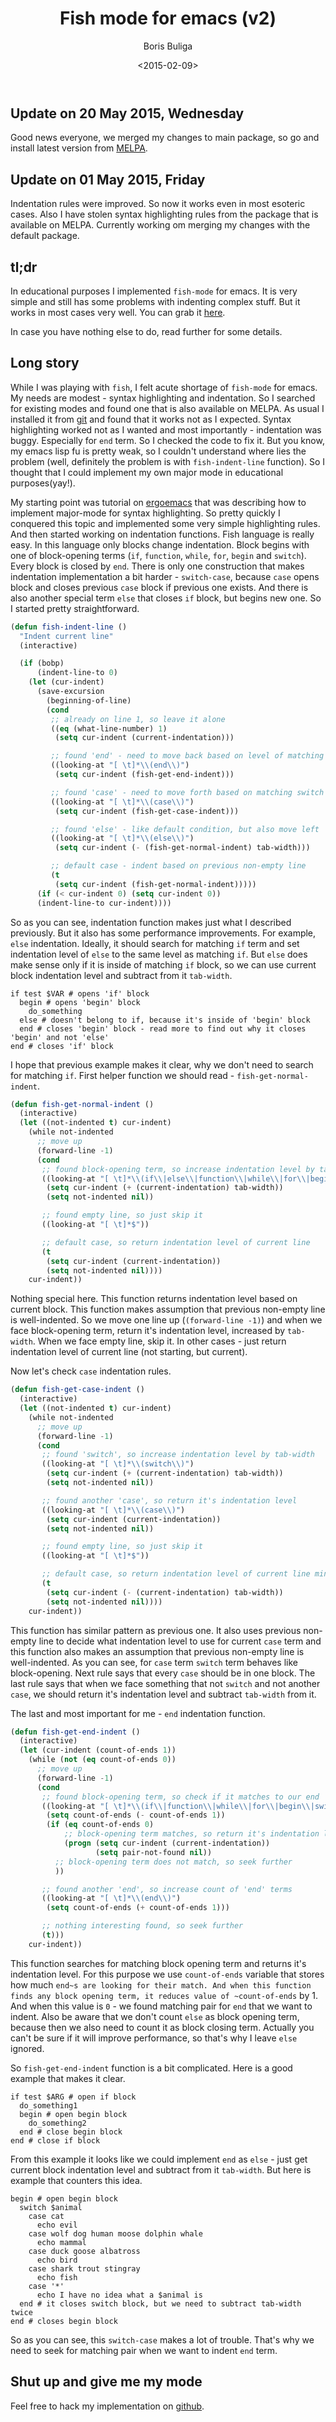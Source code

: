 #+TITLE:        Fish mode for emacs (v2)
#+AUTHOR:       Boris Buliga
#+EMAIL:        d12frosted@icloud.com
#+DATE:         <2015-02-09>
#+STARTUP:      showeverything

** Update on 20 May 2015, Wednesday

Good news everyone, we merged my changes to main package, so go and install latest version from [[http://melpa.org/#/fish-mode][MELPA]].

** Update on 01 May 2015, Friday

Indentation rules were improved. So now it works even in most esoteric cases. Also I have stolen syntax highlighting rules from the package that is available on MELPA. Currently working om merging my changes with the default package.

** tl;dr

In educational purposes I implemented ~fish-mode~ for emacs. It is very simple and still has some problems with indenting complex stuff. But it works in most cases very well. You can grab it [[https://github.com/d12frosted/fish-mode][here]].

In case you have nothing else to do, read further for some details.

** Long story

While I was playing with ~fish~, I felt acute shortage of ~fish-mode~ for emacs. My needs are modest - syntax highlighting and indentation. So I searched for existing modes and found one that is also available on MELPA. As usual I installed it from [[https://github.com/wwwjfy/emacs-fish][git]] and found that it works not as I expected. Syntax highlighting worked not as I wanted and most importantly - indentation was buggy. Especially for ~end~ term. So I checked the code to fix it. But you know, my emacs lisp fu is pretty weak, so I couldn't understand where lies the problem (well, definitely the problem is with ~fish-indent-line~ function). So I thought that I could implement my own major mode in educational purposes(yay!).

#+BEGIN_HTML
<div class="figure">
<img src="../images/1423468417-fish-mode.png">
</div>
#+END_HTML

My starting point was tutorial on [[http://ergoemacs.org/emacs/elisp_syntax_coloring.html][ergoemacs]] that was describing how to implement major-mode for syntax highlighting. So pretty quickly I conquered this topic and implemented some very simple highlighting rules. And then started working on indentation functions. Fish language is really easy. In this language only blocks change indentation. Block begins with one of block-opening terms (~if~, ~function~, ~while~, ~for~, ~begin~ and ~switch~). Every block is closed by ~end~. There is only one construction that makes indentation implementation a bit harder - ~switch-case~, because ~case~ opens block and closes previous ~case~ block if previous one exists. And there is also another special term ~else~ that closes ~if~ block, but begins new one. So I started pretty straightforward.

#+BEGIN_SRC emacs-lisp
(defun fish-indent-line ()
  "Indent current line"
  (interactive)

  (if (bobp)
      (indent-line-to 0)
    (let (cur-indent)
      (save-excursion
        (beginning-of-line)
        (cond
         ;; already on line 1, so leave it alone
         ((eq (what-line-number) 1)
          (setq cur-indent (current-indentation)))

         ;; found 'end' - need to move back based on level of matching pair
         ((looking-at "[ \t]*\\(end\\)")
          (setq cur-indent (fish-get-end-indent)))

         ;; found 'case' - need to move forth based on matching switch
         ((looking-at "[ \t]*\\(case\\)")
          (setq cur-indent (fish-get-case-indent)))

         ;; found 'else' - like default condition, but also move left
         ((looking-at "[ \t]*\\(else\\)")
          (setq cur-indent (- (fish-get-normal-indent) tab-width)))

         ;; default case - indent based on previous non-empty line
         (t
          (setq cur-indent (fish-get-normal-indent)))))
      (if (< cur-indent 0) (setq cur-indent 0))
      (indent-line-to cur-indent))))
#+END_SRC

So as you can see, indentation function makes just what I described previously. But it also has some performance improvements. For example, ~else~ indentation. Ideally, it should search for matching ~if~ term and set indentation level of ~else~ to the same level as matching ~if~. But ~else~ does make sense only if it is inside of matching ~if~ block, so we can use current block indentation level and subtract from it ~tab-width~.

#+BEGIN_SRC fish
if test $VAR # opens 'if' block
  begin # opens 'begin' block
    do_something
  else # doesn't belong to if, because it's inside of 'begin' block
  end # closes 'begin' block - read more to find out why it closes 'begin' and not 'else'
end # closes 'if' block
#+END_SRC

I hope that previous example makes it clear, why we don't need to search for matching ~if~. First helper function we should read - ~fish-get-normal-indent~.

#+BEGIN_SRC emacs-lisp
(defun fish-get-normal-indent ()
  (interactive)
  (let ((not-indented t) cur-indent)
    (while not-indented
      ;; move up
      (forward-line -1)
      (cond
       ;; found block-opening term, so increase indentation level by tab-width
       ((looking-at "[ \t]*\\(if\\|else\\|function\\|while\\|for\\|begin\\|switch\\|case\\)")
        (setq cur-indent (+ (current-indentation) tab-width))
        (setq not-indented nil))

       ;; found empty line, so just skip it
       ((looking-at "[ \t]*$"))

       ;; default case, so return indentation level of current line
       (t
        (setq cur-indent (current-indentation))
        (setq not-indented nil))))
    cur-indent))
#+END_SRC

Nothing special here. This function returns indentation level based on current block. This function makes assumption that previous non-empty line is well-indented. So we move one line up (~(forward-line -1)~) and when we face block-opening term, return it's indentation level, increased by ~tab-width~. When we face empty line, skip it. In other cases - just return indentation level of current line (not starting, but current).

Now let's check ~case~ indentation rules.

#+BEGIN_SRC emacs-lisp
(defun fish-get-case-indent ()
  (interactive)
  (let ((not-indented t) cur-indent)
    (while not-indented
      ;; move up
      (forward-line -1)
      (cond
       ;; found 'switch', so increase indentation level by tab-width
       ((looking-at "[ \t]*\\(switch\\)")
        (setq cur-indent (+ (current-indentation) tab-width))
        (setq not-indented nil))

       ;; found another 'case', so return it's indentation level
       ((looking-at "[ \t]*\\(case\\)")
        (setq cur-indent (current-indentation))
        (setq not-indented nil))

       ;; found empty line, so just skip it
       ((looking-at "[ \t]*$"))

       ;; default case, so return indentation level of current line minus tab-width
       (t
        (setq cur-indent (- (current-indentation) tab-width))
        (setq not-indented nil))))
    cur-indent))
#+END_SRC

This function has similar pattern as previous one. It also uses previous non-empty line to decide what indentation level to use for current ~case~ term and this function also makes an assumption that previous non-empty line is well-indented. As you can see, for ~case~ term ~switch~ term behaves like block-opening. Next rule says that every ~case~ should be in one block. The last rule says that when we face something that not ~switch~ and not another ~case~, we should return it's indentation level and subtract ~tab-width~ from it.

The last and most important for me - ~end~ indentation function.

#+BEGIN_SRC emacs-lisp
(defun fish-get-end-indent ()
  (interactive)
  (let (cur-indent (count-of-ends 1))
    (while (not (eq count-of-ends 0))
      ;; move up
      (forward-line -1)
      (cond
       ;; found block-opening term, so check if it matches to our end
       ((looking-at "[ \t]*\\(if\\|function\\|while\\|for\\|begin\\|switch\\)")
        (setq count-of-ends (- count-of-ends 1))
        (if (eq count-of-ends 0)
            ;; block-opening term matches, so return it's indentation level
            (progn (setq cur-indent (current-indentation))
                   (setq pair-not-found nil))
          ;; block-opening term does not match, so seek further
          ))

       ;; found another 'end', so increase count of 'end' terms
       ((looking-at "[ \t]*\\(end\\)")
        (setq count-of-ends (+ count-of-ends 1)))

       ;; nothing interesting found, so seek further
       (t)))
    cur-indent))
#+END_SRC

This function searches for matching block opening term and returns it's indentation level. For this purpose we use ~count-of-ends~ variable that stores how much ~end~s are looking for their match. And when this function finds any block opening term, it reduces value of ~count-of-ends~ by 1. And when this value is ~0~ - we found matching pair for ~end~ that we want to indent. Also be aware that we don't count ~else~ as block opening term, because then we also need to count it as block closing term. Actually you can't be sure if it will improve performance, so that's why I leave ~else~ ignored.

So ~fish-get-end-indent~ function is a bit complicated. Here is a good example that makes it clear.

#+BEGIN_SRC fish
if test $ARG # open if block
  do_something1
  begin # open begin block
    do_something2
  end # close begin block
end # close if block
#+END_SRC

From this example it looks like we could implement ~end~ as ~else~ - just get current block indentation level and subtract from it ~tab-width~. But here is example that counters this idea.

#+BEGIN_SRC fish
begin # open begin block
  switch $animal
    case cat
      echo evil
    case wolf dog human moose dolphin whale
      echo mammal
    case duck goose albatross
      echo bird
    case shark trout stingray
      echo fish
    case '*'
      echo I have no idea what a $animal is
  end # it closes switch block, but we need to subtract tab-width twice
end # closes begin block
#+END_SRC

So as you can see, this ~switch-case~ makes a lot of trouble. That's why we need to seek for matching pair when we want to indent ~end~ term.

** Shut up and give me my mode

Feel free to hack my implementation on [[https://github.com/d12frosted/fish-mode][github]].
